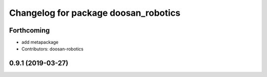 ^^^^^^^^^^^^^^^^^^^^^^^^^^^^^^^^^^^^^
Changelog for package doosan_robotics
^^^^^^^^^^^^^^^^^^^^^^^^^^^^^^^^^^^^^

Forthcoming
-----------
* add metapackage
* Contributors: doosan-robotics

0.9.1 (2019-03-27)
------------------
